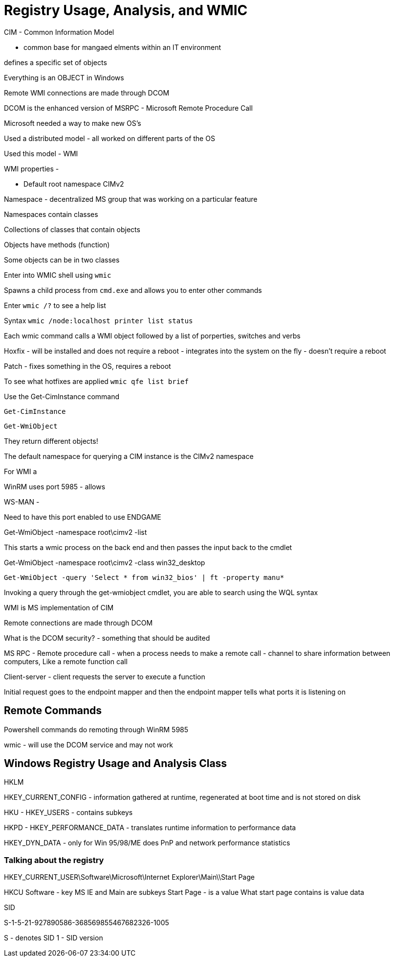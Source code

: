 = Registry Usage, Analysis, and WMIC


CIM - Common Information Model

- common base for mangaed elments within an IT environment

defines a specific set of objects


Everything is an OBJECT in Windows

Remote WMI connections are made through DCOM

DCOM is the enhanced version of MSRPC - Microsoft Remote Procedure Call

Microsoft needed a way to make new OS's

Used a distributed model - all worked on different parts of the OS

Used this model - WMI

WMI properties - 

* Default root namespace CIMv2

Namespace - decentralized MS group that was working on a particular feature

Namespaces contain classes 

Collections of classes that contain objects

Objects have methods (function)

Some objects can be in two classes




Enter into WMIC shell using `wmic`

Spawns a child process from `cmd.exe` and allows you to enter other commands


Enter `wmic /?` to see a help list



Syntax `wmic /node:localhost printer list status`

Each wmic command calls a WMI object followed by a list of porperties, switches and verbs



Hoxfix - will be installed and does not require a reboot - integrates into the system on the fly - doesn't require a reboot

Patch - fixes something in the OS, requires a reboot


To see what hotfixes are applied `wmic qfe list brief`

Use the Get-CimInstance command


`Get-CimInstance`

`Get-WmiObject`

They return different objects!


The default namespace for querying a CIM instance is the CIMv2 namespace

For WMI a 


WinRM uses port 5985 - allows 

WS-MAN - 

Need to have this port enabled to use ENDGAME


Get-WmiObject -namespace root\cimv2 -list

This starts a wmic process on the back end and then passes the input back to the cmdlet

Get-WmiObject -namespace root\cimv2 -class win32_desktop

`Get-WmiObject -query 'Select * from win32_bios' | ft -property manu*`


Invoking a query through the get-wmiobject cmdlet, you are able to search using the WQL syntax

WMI is MS implementation of CIM

Remote connections are made through DCOM

What is the DCOM security? - something that should be audited

MS RPC - Remote procedure call - when a process needs to make a remote call - channel to share information between computers,
Like a remote function call

Client-server - client requests the server to execute a function

Initial request goes to the endpoint mapper and then the endpoint mapper tells what ports it is listening on

== Remote Commands

Powershell commands do remoting through WinRM 5985

wmic - will use the DCOM service and may not work 



== Windows Registry Usage and Analysis Class


HKLM 

HKEY_CURRENT_CONFIG - information gathered at runtime, regenerated at boot time and is not stored on disk



HKU - HKEY_USERS - contains subkeys


HKPD - HKEY_PERFORMANCE_DATA - translates runtime information to performance data

HKEY_DYN_DATA - only for Win 95/98/ME does PnP and network performance statistics


=== Talking about the registry

HKEY_CURRENT_USER\Software\Microsoft\Internet Explorer\Main\\Start Page

HKCU
Software - key
MS IE and Main are subkeys
Start Page - is a value
What start page contains is value data



SID

S-1-5-21-927890586-368569855467682326-1005

S - denotes SID
1 - SID version
